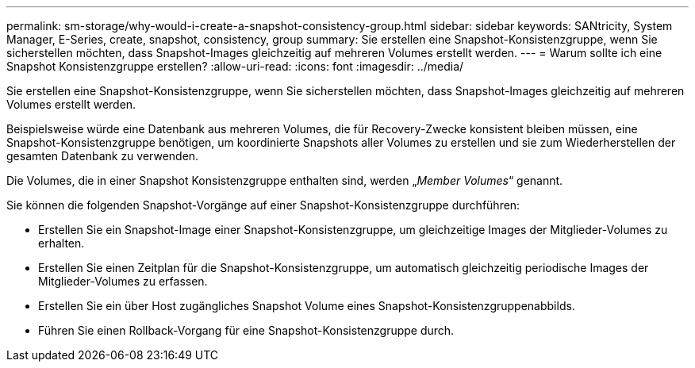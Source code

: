 ---
permalink: sm-storage/why-would-i-create-a-snapshot-consistency-group.html 
sidebar: sidebar 
keywords: SANtricity, System Manager, E-Series, create, snapshot, consistency, group 
summary: Sie erstellen eine Snapshot-Konsistenzgruppe, wenn Sie sicherstellen möchten, dass Snapshot-Images gleichzeitig auf mehreren Volumes erstellt werden. 
---
= Warum sollte ich eine Snapshot Konsistenzgruppe erstellen?
:allow-uri-read: 
:icons: font
:imagesdir: ../media/


[role="lead"]
Sie erstellen eine Snapshot-Konsistenzgruppe, wenn Sie sicherstellen möchten, dass Snapshot-Images gleichzeitig auf mehreren Volumes erstellt werden.

Beispielsweise würde eine Datenbank aus mehreren Volumes, die für Recovery-Zwecke konsistent bleiben müssen, eine Snapshot-Konsistenzgruppe benötigen, um koordinierte Snapshots aller Volumes zu erstellen und sie zum Wiederherstellen der gesamten Datenbank zu verwenden.

Die Volumes, die in einer Snapshot Konsistenzgruppe enthalten sind, werden „_Member Volumes_“ genannt.

Sie können die folgenden Snapshot-Vorgänge auf einer Snapshot-Konsistenzgruppe durchführen:

* Erstellen Sie ein Snapshot-Image einer Snapshot-Konsistenzgruppe, um gleichzeitige Images der Mitglieder-Volumes zu erhalten.
* Erstellen Sie einen Zeitplan für die Snapshot-Konsistenzgruppe, um automatisch gleichzeitig periodische Images der Mitglieder-Volumes zu erfassen.
* Erstellen Sie ein über Host zugängliches Snapshot Volume eines Snapshot-Konsistenzgruppenabbilds.
* Führen Sie einen Rollback-Vorgang für eine Snapshot-Konsistenzgruppe durch.

